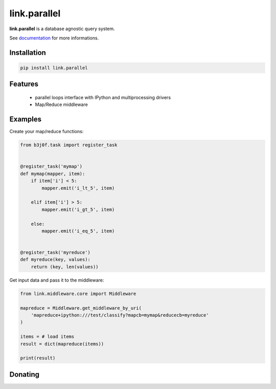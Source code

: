link.parallel
=============

**link.parallel** is a database agnostic query system.

See documentation_ for more informations.

.. _documentation: https://linkparallel.readthedocs.io

.. image:: https://img.shields.io/pypi/l/link.parallel.svg?style=flat-square
   :target: https://pypi.python.org/pypi/link.parallel/
   :alt: License

.. image:: https://img.shields.io/pypi/status/link.parallel.svg?style=flat-square
   :target: https://pypi.python.org/pypi/link.parallel/
   :alt: Development Status

.. image:: https://img.shields.io/pypi/v/link.parallel.svg?style=flat-square
   :target: https://pypi.python.org/pypi/link.parallel/
   :alt: Latest release

.. image:: https://img.shields.io/pypi/pyversions/link.parallel.svg?style=flat-square
   :target: https://pypi.python.org/pypi/link.parallel/
   :alt: Supported Python versions

.. image:: https://img.shields.io/pypi/implementation/link.parallel.svg?style=flat-square
   :target: https://pypi.python.org/pypi/link.parallel/
   :alt: Supported Python implementations

.. image:: https://img.shields.io/pypi/wheel/link.parallel.svg?style=flat-square
   :target: https://pypi.python.org/pypi/link.parallel
   :alt: Download format

.. image:: https://travis-ci.org/linkdd/link.parallel.svg?branch=master&style=flat-square
   :target: https://travis-ci.org/linkdd/link.parallel
   :alt: Build status

.. image:: https://coveralls.io/repos/github/linkdd/link.parallel/badge.svg?style=flat-square
   :target: https://coveralls.io/r/linkdd/link.parallel
   :alt: Code test coverage

.. image:: https://img.shields.io/pypi/dm/link.parallel.svg?style=flat-square
   :target: https://pypi.python.org/pypi/link.parallel/
   :alt: Downloads

.. image:: https://landscape.io/github/linkdd/link.parallel/master/landscape.svg?style=flat-square
   :target: https://landscape.io/github/linkdd/link.parallel/master
   :alt: Code Health

Installation
------------

.. code-block:: text

   pip install link.parallel

Features
--------

 * parallel loops interface with IPython and multiprocessing drivers
 * Map/Reduce middleware

Examples
--------

Create your map/reduce functions:

.. code-block:: python

   from b3j0f.task import register_task


   @register_task('mymap')
   def mymap(mapper, item):
       if item['i'] < 5:
           mapper.emit('i_lt_5', item)

       elif item['i'] > 5:
           mapper.emit('i_gt_5', item)

       else:
           mapper.emit('i_eq_5', item)


   @register_task('myreduce')
   def myreduce(key, values):
       return (key, len(values))


Get input data and pass it to the middleware:

.. code-block:: python

   from link.middleware.core import Middleware

   mapreduce = Middleware.get_middleware_by_uri(
       'mapreduce+ipython:///test/classify?mapcb=mymap&reducecb=myreduce'
   )

   items = # load items
   result = dict(mapreduce(items))

   print(result)

Donating
--------

.. image:: https://liberapay.com/assets/widgets/donate.svg
   :target: https://liberapay.com/linkdd/donate
   :alt: Support via Liberapay



